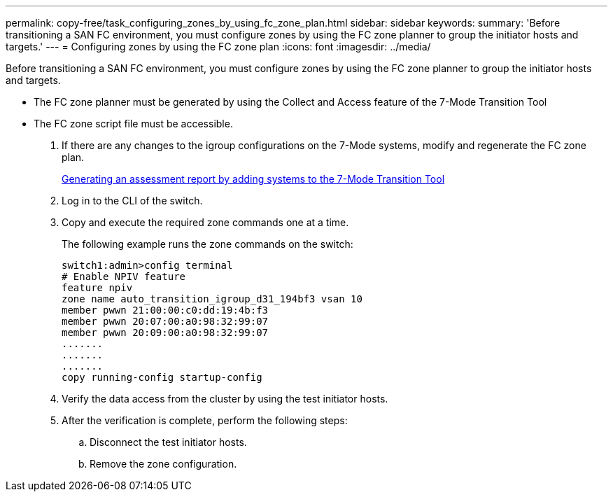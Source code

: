 ---
permalink: copy-free/task_configuring_zones_by_using_fc_zone_plan.html
sidebar: sidebar
keywords: 
summary: 'Before transitioning a SAN FC environment, you must configure zones by using the FC zone planner to group the initiator hosts and targets.'
---
= Configuring zones by using the FC zone plan
:icons: font
:imagesdir: ../media/

[.lead]
Before transitioning a SAN FC environment, you must configure zones by using the FC zone planner to group the initiator hosts and targets.

* The FC zone planner must be generated by using the Collect and Access feature of the 7-Mode Transition Tool
* The FC zone script file must be accessible.

. If there are any changes to the igroup configurations on the 7-Mode systems, modify and regenerate the FC zone plan.
+
xref:task_generating_an_assessment_report_by_adding_systems_to_7mtt.adoc[Generating an assessment report by adding systems to the 7-Mode Transition Tool]

. Log in to the CLI of the switch.
. Copy and execute the required zone commands one at a time.
+
The following example runs the zone commands on the switch:
+
----
switch1:admin>config terminal
# Enable NPIV feature
feature npiv
zone name auto_transition_igroup_d31_194bf3 vsan 10
member pwwn 21:00:00:c0:dd:19:4b:f3
member pwwn 20:07:00:a0:98:32:99:07
member pwwn 20:09:00:a0:98:32:99:07
.......
.......
.......
copy running-config startup-config
----

. Verify the data access from the cluster by using the test initiator hosts.
. After the verification is complete, perform the following steps:
 .. Disconnect the test initiator hosts.
 .. Remove the zone configuration.
